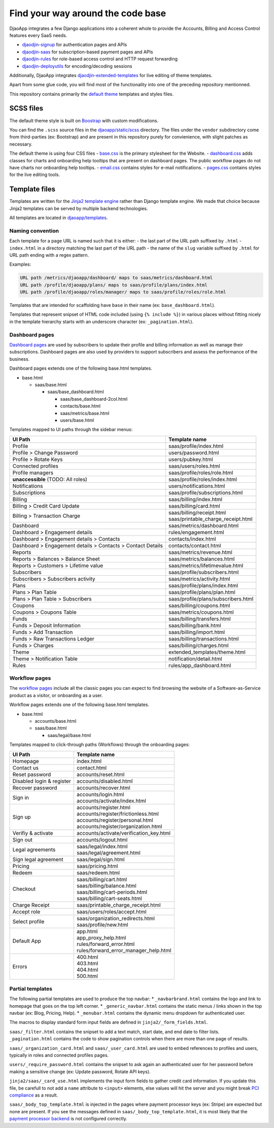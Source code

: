 Find your way around the code base
==================================

DjaoApp integrates a few Django applications into a coherent whole to
provide the Accounts, Billing and Access Control features every SaaS needs.

- `djaodjin-signup`_ for authentication pages and APIs
- `djaodjin-saas`_ for subscription-based payment pages and APIs
- `djaodjin-rules`_ for role-based access control and HTTP request forwarding
- `djaodjin-deployutils`_ for encoding/decoding sessions

Additionally, DjaoApp integrates `djaodjin-extended-templates`_ for live
editing of theme templates.

Apart from some glue code, you will find most of the functionality into
one of the preceding repository mentionned.

This repository contains primarily the `default theme`_ templates and styles
files.

SCSS files
----------

The default theme style is built on `Boostrap`_ with custom modifications.

You can find the ``.scss`` source files in the
`djaoapp/static/scss <https://github.com/djaodjin/djaoapp/djaoapp/static/scss>`_
directory. The files under the ``vendor`` subdirectory come from third-parties
(ex: Bootstrap) and are present in this repository purely for convienience, with
slight patches as necessary.

The default theme is using four CSS files
- `base.css <https://github.com/djaodjin/djaoapp/djaoapp/static/scss/base/base.scss>`_ is the primary stylesheet for the Website.
- `dashboard.css <https://github.com/djaodjin/djaoapp/djaoapp/static/scss/dashboard/dashboard.scss>`_ adds classes for charts and onboarding help tooltips that are present on dashboard pages. The public workflow pages do not have charts nor onboarding help tooltips.
- `email.css <https://github.com/djaodjin/djaoapp/djaoapp/static/scss/email/email.scss>`_ contains styles for e-mail notifications.
- `pages.css <https://github.com/djaodjin/djaoapp/djaoapp/static/scss/pages/pages.scss>`_ contains styles for the live editing tools.


Template files
--------------

Templates are written for the `Jinja2 template engine`_ rather than Django
template engine. We made that choice because Jinja2 templates can be served
by multiple backend technologies.

All templates are located in `djaoapp/templates <https://github.com/djaodjin/djaoapp/djaoapp/templates>`_.

Naming convention
^^^^^^^^^^^^^^^^^

Each template for a page URL is named such that it is either:
- the last part of the URL path suffixed by ``.html``
- ``index.html`` in a directory matching the last part of the URL path
- the name of the ``slug`` variable suffixed by ``.html`` for URL path ending
with a regex pattern.

Examples:

.. code::

    URL path /metrics/djaoapp/dashboard/ maps to saas/metrics/dashboard.html
    URL path /profile/djaoapp/plans/ maps to saas/profile/plans/index.html
    URL path /profile/djaoapp/roles/manager/ maps to saas/profile/roles/role.html


Templates that are intended for scaffolding have ``base`` in their name
(ex: ``base_dashboard.html``).

Templates that represent snipset of HTML code included (using ``{% include %}``)
in various places without fitting nicely in the template hierarchy starts with
an underscore character (ex: ``_pagination.html``).


Dashboard pages
^^^^^^^^^^^^^^^

`Dashboard pages <https://www.djaodjin.com/docs/guides/themes/#dashboards>`_
are used by subscribers to update their profile and billing information
as well as manage their subscriptions. Dashboard pages are also used by
providers to support subscribers and assess the performance of the business.

Dashboard pages extends one of the following base.html templates.

* base.html

  * saas/base.html

    * saas/base_dashboard.html

      * saas/base_dashboard-2col.html

      * contacts/base.html

      * saas/metrics/base.html

      * users/base.html

Templates mapped to UI paths through the sidebar menus:

+----------------------------------------+-------------------------------------+
| UI Path                                | Template name                       |
+========================================+=====================================+
| Profile                                | saas/profile/index.html             |
+----------------------------------------+-------------------------------------+
| Profile > Change Password              | users/password.html                 |
+----------------------------------------+-------------------------------------+
| Profile > Rotate Keys                  | users/pubkey.html                   |
+----------------------------------------+-------------------------------------+
| Connected profiles                     | saas/users/roles.html               |
+----------------------------------------+-------------------------------------+
| Profile managers                       | saas/profile/roles/role.html        |
+----------------------------------------+-------------------------------------+
| **unaccessible**  (TODO: All roles)    | saas/profile/roles/index.html       |
+----------------------------------------+-------------------------------------+
| Notifications                          | users/notifications.html            |
+----------------------------------------+-------------------------------------+
| Subscriptions                          | saas/profile/subscriptions.html     |
+----------------------------------------+-------------------------------------+
| Billing                                | saas/billing/index.html             |
+----------------------------------------+-------------------------------------+
| Billing > Credit Card Update           | saas/billing/card.html              |
+----------------------------------------+-------------------------------------+
|                                        |                                     |
| Billing > Transaction Charge           | | saas/billing/receipt.html         |
|                                        | | saas/printable_charge_receipt.html|
|                                        |                                     |
+----------------------------------------+-------------------------------------+
| Dashboard                              | saas/metrics/dashboard.html         |
+----------------------------------------+-------------------------------------+
| Dashboard > Engagement details         | rules/engagement.html               |
+----------------------------------------+-------------------------------------+
| Dashboard                              | contacts/index.html                 |
| > Engagement details                   |                                     |
| > Contacts                             |                                     |
+----------------------------------------+-------------------------------------+
| Dashboard                              | contacts/contact.html               |
| > Engagement details                   |                                     |
| > Contacts                             |                                     |
| > Contact Details                      |                                     |
+----------------------------------------+-------------------------------------+
| Reports                                | saas/metrics/revenue.html           |
+----------------------------------------+-------------------------------------+
| Reports > Balances > Balance Sheet     | saas/metrics/balances.html          |
+----------------------------------------+-------------------------------------+
| Reports > Customers > Lifetime value   | saas/metrics/lifetimevalue.html     |
+----------------------------------------+-------------------------------------+
| Subscribers                            | saas/profile/subscribers.html       |
+----------------------------------------+-------------------------------------+
| Subscribers > Subscribers activity     | saas/metrics/activity.html          |
+----------------------------------------+-------------------------------------+
| Plans                                  | saas/profile/plans/index.html       |
+----------------------------------------+-------------------------------------+
| Plans > Plan Table                     | saas/profile/plans/plan.html        |
+----------------------------------------+-------------------------------------+
| Plans > Plan Table > Subscribers       | saas/profile/plans/subscribers.html |
+----------------------------------------+-------------------------------------+
| Coupons                                | saas/billing/coupons.html           |
+----------------------------------------+-------------------------------------+
| Coupons > Coupons Table                | saas/metrics/coupons.html           |
+----------------------------------------+-------------------------------------+
| Funds                                  | saas/billing/transfers.html         |
+----------------------------------------+-------------------------------------+
| Funds > Deposit Information            | saas/billing/bank.html              |
+----------------------------------------+-------------------------------------+
| Funds > Add Transaction                | saas/billing/import.html            |
+----------------------------------------+-------------------------------------+
| Funds > Raw Transactions Ledger        | saas/billing/transactions.html      |
+----------------------------------------+-------------------------------------+
| Funds > Charges                        | saas/billing/charges.html           |
+----------------------------------------+-------------------------------------+
| Theme                                  | extended_templates/theme.html       |
+----------------------------------------+-------------------------------------+
| Theme  > Notification Table            | notification/detail.html            |
+----------------------------------------+-------------------------------------+
| Rules                                  | rules/app_dashboard.html            |
+----------------------------------------+-------------------------------------+


Workflow pages
^^^^^^^^^^^^^^

The `workflow pages <https://www.djaodjin.com/docs/guides/themes/#workflows>`_
include all the classic pages you can expect to find browsing the website of
a Software-as-Service product as a visitor, or onboarding as a user.

Workflow pages extends one of the following base.html templates.

* base.html

  * accounts/base.html

  * saas/base.html

    * saas/legal/base.html

Templates mapped to click-through paths (Workflows) through the onboarding
pages:

+------------------------------------+----------------------------------------+
| UI Path                            | Template name                          |
+====================================+========================================+
| Homepage                           | index.html                             |
+------------------------------------+----------------------------------------+
| Contact us                         | contact.html                           |
+------------------------------------+----------------------------------------+
| Reset password                     | accounts/reset.html                    |
+------------------------------------+----------------------------------------+
| Disabled login & register          | accounts/disabled.html                 |
+------------------------------------+----------------------------------------+
| Recover password                   | accounts/recover.html                  |
+------------------------------------+----------------------------------------+
| Sign in                            | | accounts/login.html                  |
|                                    | | accounts/activate/index.html         |
+------------------------------------+----------------------------------------+
| Sign up                            | | accounts/register.html               |
|                                    | | accounts/register/frictionless.html  |
|                                    | | accounts/register/personal.html      |
|                                    | | accounts/register/organization.html  |
+------------------------------------+----------------------------------------+
| Verifiy & activate                 | accounts/activate/verification_key.html|
+------------------------------------+----------------------------------------+
| Sign out                           | accounts/logout.html                   |
+------------------------------------+----------------------------------------+
| Legal agreements                   | | saas/legal/index.html                |
|                                    | | saas/legal/agreement.html            |
+------------------------------------+----------------------------------------+
| Sign legal agreement               | saas/legal/sign.html                   |
+------------------------------------+----------------------------------------+
| Pricing                            | saas/pricing.html                      |
+------------------------------------+----------------------------------------+
| Redeem                             | saas/redeem.html                       |
+------------------------------------+----------------------------------------+
| Checkout                           | | saas/billing/cart.html               |
|                                    | | saas/billing/balance.html            |
|                                    | | saas/billing/cart-periods.html       |
|                                    | | saas/billing/cart-seats.html         |
+------------------------------------+----------------------------------------+
| Charge Receipt                     | saas/printable_charge_receipt.html     |
+------------------------------------+----------------------------------------+
| Accept role                        | saas/users/roles/accept.html           |
+------------------------------------+----------------------------------------+
| Select profile                     | | saas/organization_redirects.html     |
|                                    | | saas/profile/new.html                |
+------------------------------------+----------------------------------------+
| Default App                        | | app.html                             |
|                                    | | app_proxy_help.html                  |
|                                    | | rules/forward_error.html             |
|                                    | | rules/forward_error_manager_help.html|
+------------------------------------+----------------------------------------+
| Errors                             | | 400.html                             |
|                                    | | 403.html                             |
|                                    | | 404.html                             |
|                                    | | 500.html                             |
+------------------------------------+----------------------------------------+


Partial templates
^^^^^^^^^^^^^^^^^

The following partial templates are used to produce the top navbar:
* ``_navbarbrand.html`` contains the logo and link to homepage that goes on the
top left corner.
* ``_generic_navbar.html`` contains the static menus / links shown in the top
navbar (ex: Blog, Pricing, Help).
* ``_menubar.html`` contains the dynamic menu dropdown for authenticated user.

The macros to display standard form input fields are defined
in ``jinja2/_form_fields.html``.

``saas/_filter.html`` contains the snipset to add a text match, start date,
and end date to filter lists. ``_pagination.html`` contains the code to show
pagination controls when there are more than one page of results.

``saas/_organization_card.html`` and ``saas/_user_card.html`` are used to embed
references to profiles and users, typically in roles and connected profiles
pages.

``users/_require_password.html`` contains the snipset to ask again
an authenticated user for her password before making a sensitive change
(ex: Update password, Rotate API keys).

``jinja2/saas/_card_use.html`` implements the input form fields to gather
credit card information. If you update this file, be carefull to not add
a ``name`` attribute to ``<input>`` elements, else values will hit the server
and you might break `PCI compliance <https://en.wikipedia.org/wiki/Payment_Card_Industry_Data_Security_Standard>`_ as a result.

``saas/_body_top_template.html`` is injected in the pages where payment
processor keys (ex: Stripe) are expected but none are present. If you see
the messages defined in ``saas/_body_top_template.html``, it is most likely
that the `payment processor backend <https://djaodjin-saas.readthedocs.io/en/latest/backends.html>`_
is not configured correctly.


.. _djaodjin-signup: https://github.com/djaodjin/djaodjin-signup/

.. _djaodjin-saas: https://github.com/djaodjin/djaodjin-saas/

.. _djaodjin-rules: https://github.com/djaodjin/djaodjin-rules/

.. _djaodjin-deployutils: https://github.com/djaodjin/djaodjin-deployutils/

.. _djaodjin-extended-templates: https://github.com/djaodjin/extended-templates/

.. _default theme: https://www.djaodjin.com/docs/guides/themes/

.. _Boostrap: https://getbootstrap.com/

.. _Jinja2 template engine: https://jinja.palletsprojects.com/
